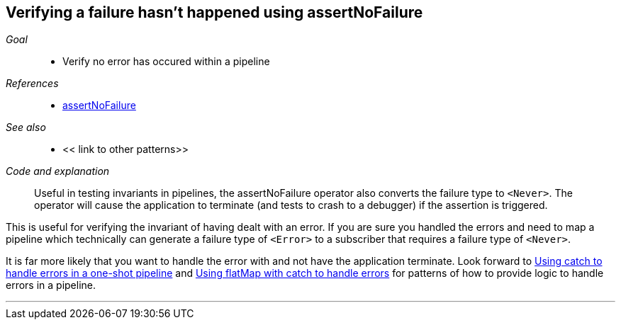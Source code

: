 [#patterns-assertnofailure]
== Verifying a failure hasn't happened using assertNoFailure

__Goal__::

* Verify no error has occured within a pipeline

__References__::

* <<reference.adoc#reference-assertnofailure,assertNoFailure>>

__See also__::

* << link to other patterns>>

__Code and explanation__::

Useful in testing invariants in pipelines, the assertNoFailure operator also converts the failure type to `<Never>`.
The operator will cause the application to terminate (and tests to crash to a debugger) if the assertion is triggered.

This is useful for verifying the invariant of having dealt with an error.
If you are sure you handled the errors and need to map a pipeline which technically can generate a failure type of `<Error>` to a subscriber that requires a failure type of `<Never>`.

It is far more likely that you want to handle the error with and not have the application terminate.
Look forward to <<#patterns-oneshot-error-handling,Using catch to handle errors in a one-shot pipeline>> and <<#patterns-continual-error-handling,Using flatMap with catch to handle errors>> for patterns of how to provide logic to handle errors in a pipeline.

// force a page break - in HTML rendering is just a <HR>
<<<
'''
